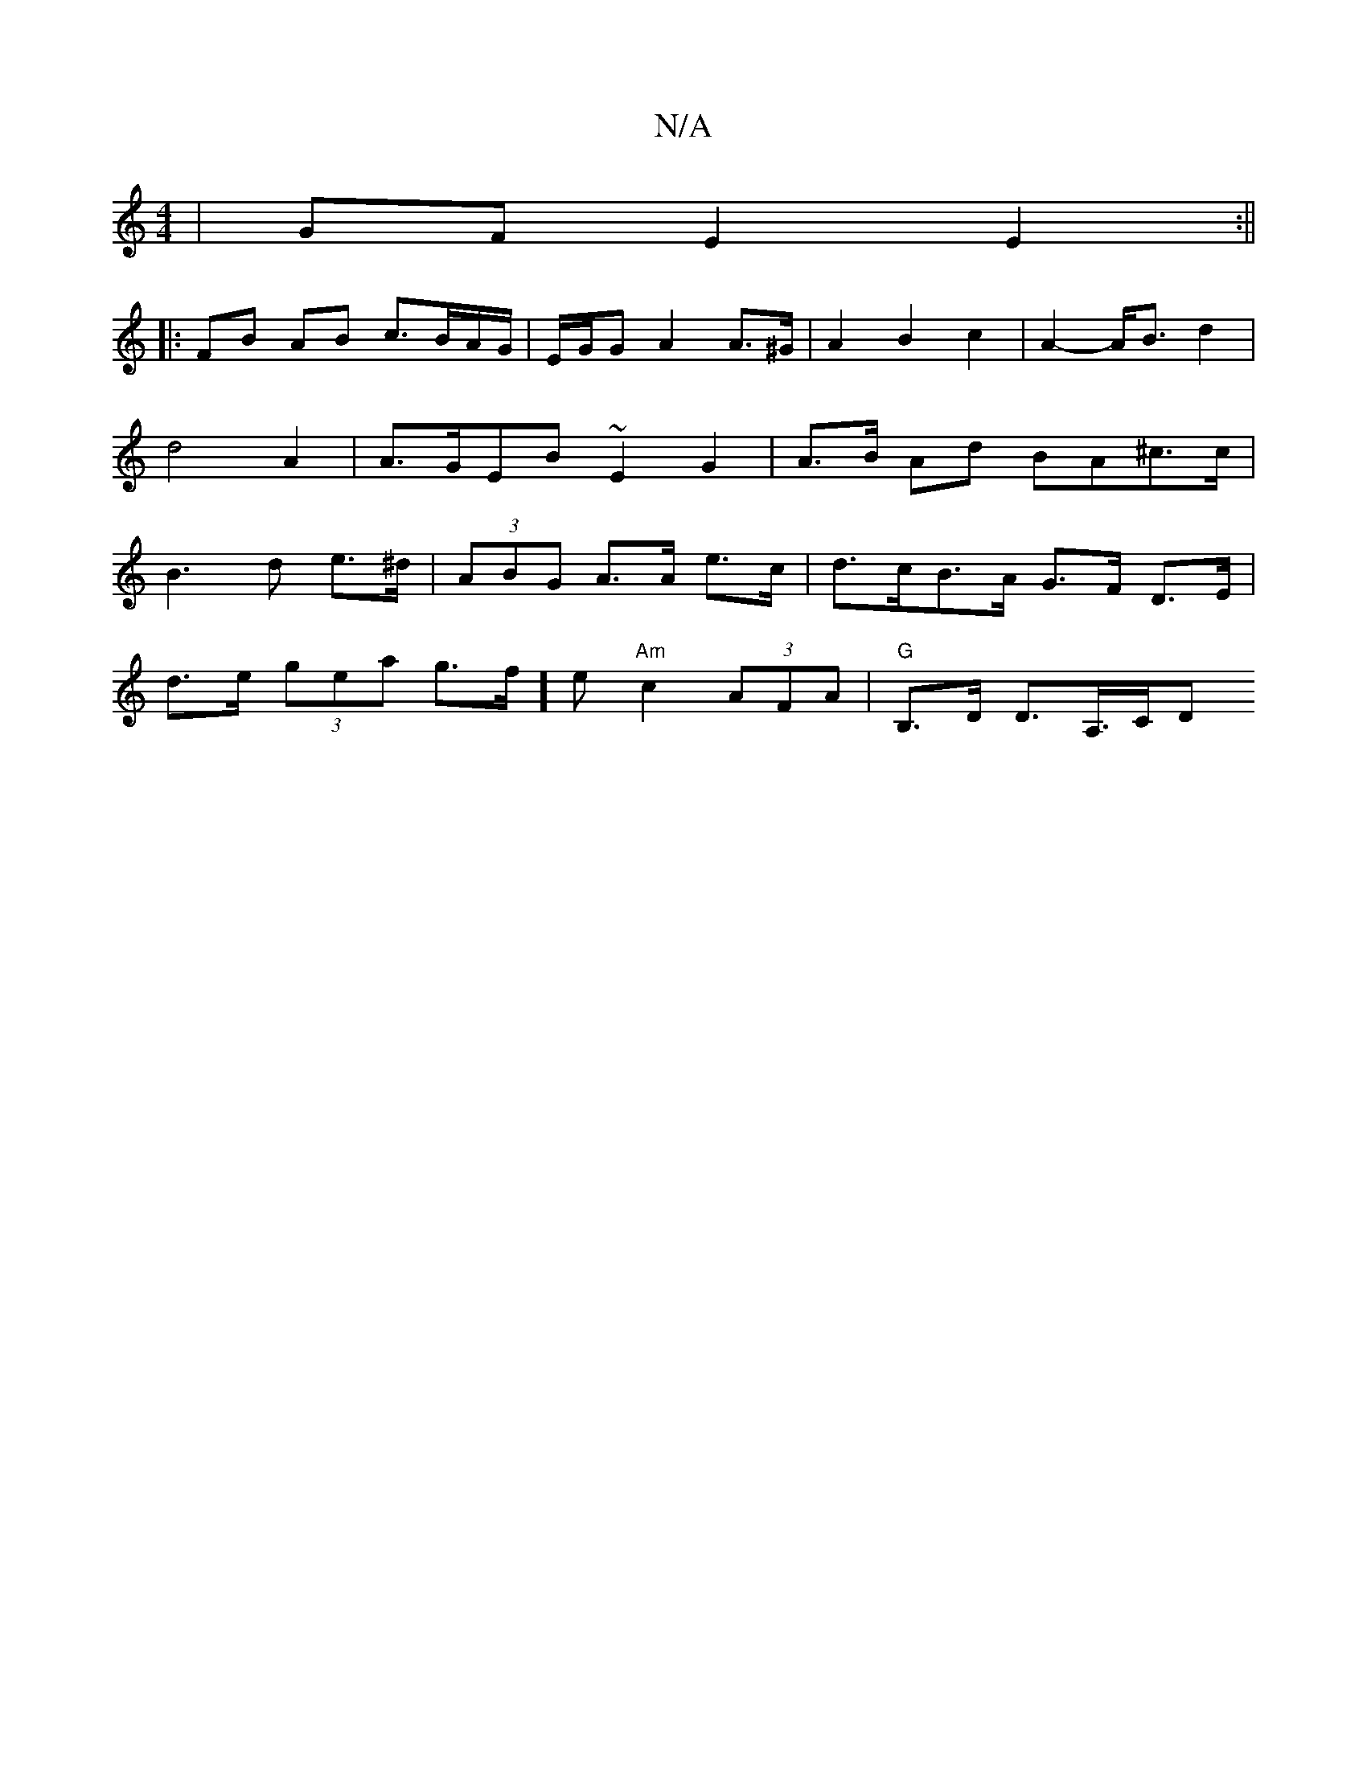 X:1
T:N/A
M:4/4
R:N/A
K:Cmajor
 | GF E2 E2 :||
|: FB AB c>BA/G/ | E/G/G A2 A>^G |A2 B2 c2 | A2-A<B d2 | d4 A2 | A>GEB ~E2G2|A>B Ad BA^c>c|B3 d e>^d |(3ABG A>A e>c | d>cB>A G>F D>E |
d>e (3gea g>f]e "Am" c2 (3AFA | "G" B,>D D>A,>CD<